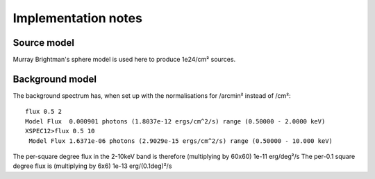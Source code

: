=====================
Implementation notes
=====================

Source model
--------------

Murray Brightman's sphere model is used here to produce 1e24/cm² sources.

Background model
-----------------

The background spectrum has, when set up with the normalisations for /arcmin² instead of /cm²::

	flux 0.5 2
	Model Flux  0.000901 photons (1.8037e-12 ergs/cm^2/s) range (0.50000 - 2.0000 keV)
	XSPEC12>flux 0.5 10
	 Model Flux 1.6371e-06 photons (2.9029e-15 ergs/cm^2/s) range (0.50000 - 10.000 keV)

The per-square degree flux in the 2-10keV band is therefore (multiplying by 60x60) 1e-11 erg/deg²/s
The per-0.1 square degree flux is (multiplying by 6x6) 1e-13 erg/(0.1deg)²/s


